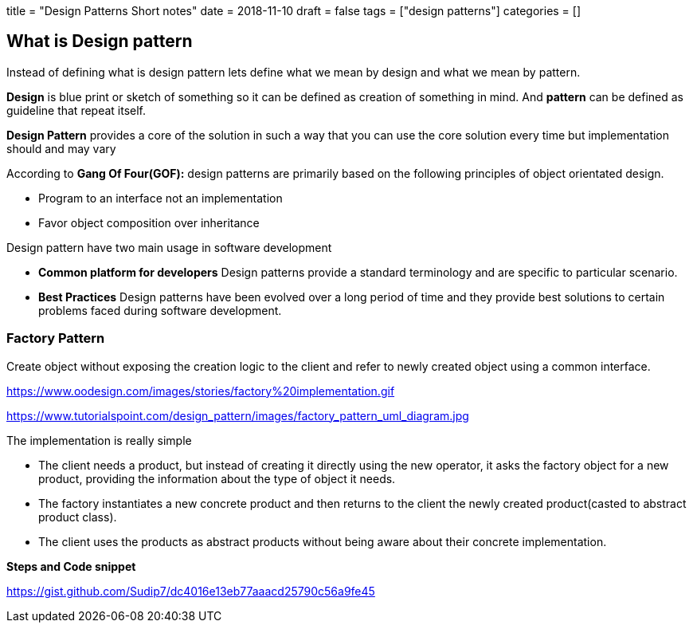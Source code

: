 +++
title = "Design Patterns Short notes"
date = 2018-11-10
draft = false
tags = ["design patterns"]
categories = []
+++

[preface]
What is Design pattern
-----------------------

Instead of defining what is design pattern lets define what we mean by design and what we mean by pattern.

*Design* is blue print or sketch of something so it can be defined as creation of something in mind. And *pattern* can be defined as guideline that repeat itself.

*Design Pattern* provides a core of the solution in such a way that you can use the core solution every time but implementation should and may vary

According to *Gang Of Four(GOF):* design patterns are primarily based on the following principles of object orientated design.

* Program to an interface not an implementation
* Favor object composition over inheritance

Design pattern have two main usage in software development

* *Common platform for developers*
    Design patterns provide a standard terminology and are specific to particular scenario.
* *Best Practices*
    Design patterns have been evolved over a long period of time and they provide best solutions to certain problems faced during software development. 


Factory Pattern
~~~~~~~~~~~~~~~
Create object without exposing the creation logic to the client and refer to newly created object using a common interface.


https://www.oodesign.com/images/stories/factory%20implementation.gif

https://www.tutorialspoint.com/design_pattern/images/factory_pattern_uml_diagram.jpg

The implementation is really simple

* The client needs a product, but instead of creating it directly using the new operator, it asks the factory object for a new product, providing the information about the type of object it needs.
* The factory instantiates a new concrete product and then returns to the client the newly created product(casted to abstract product class).
* The client uses the products as abstract products without being aware about their concrete implementation.

*Steps and Code snippet*

https://gist.github.com/Sudip7/dc4016e13eb77aaacd25790c56a9fe45
